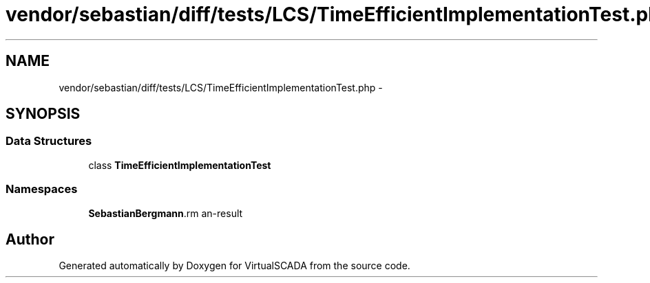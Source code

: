 .TH "vendor/sebastian/diff/tests/LCS/TimeEfficientImplementationTest.php" 3 "Tue Apr 14 2015" "Version 1.0" "VirtualSCADA" \" -*- nroff -*-
.ad l
.nh
.SH NAME
vendor/sebastian/diff/tests/LCS/TimeEfficientImplementationTest.php \- 
.SH SYNOPSIS
.br
.PP
.SS "Data Structures"

.in +1c
.ti -1c
.RI "class \fBTimeEfficientImplementationTest\fP"
.br
.in -1c
.SS "Namespaces"

.in +1c
.ti -1c
.RI " \fBSebastianBergmann\\Diff\\LCS\fP"
.br
.in -1c
.SH "Author"
.PP 
Generated automatically by Doxygen for VirtualSCADA from the source code\&.
